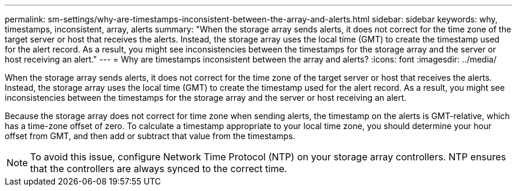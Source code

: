 ---
permalink: sm-settings/why-are-timestamps-inconsistent-between-the-array-and-alerts.html
sidebar: sidebar
keywords: why, timestamps, inconsistent, array, alerts
summary: "When the storage array sends alerts, it does not correct for the time zone of the target server or host that receives the alerts. Instead, the storage array uses the local time (GMT) to create the timestamp used for the alert record. As a result, you might see inconsistencies between the timestamps for the storage array and the server or host receiving an alert."
---
= Why are timestamps inconsistent between the array and alerts?
:icons: font
:imagesdir: ../media/

[.lead]
When the storage array sends alerts, it does not correct for the time zone of the target server or host that receives the alerts. Instead, the storage array uses the local time (GMT) to create the timestamp used for the alert record. As a result, you might see inconsistencies between the timestamps for the storage array and the server or host receiving an alert.

Because the storage array does not correct for time zone when sending alerts, the timestamp on the alerts is GMT-relative, which has a time-zone offset of zero. To calculate a timestamp appropriate to your local time zone, you should determine your hour offset from GMT, and then add or subtract that value from the timestamps.

[NOTE]
====
To avoid this issue, configure Network Time Protocol (NTP) on your storage array controllers. NTP ensures that the controllers are always synced to the correct time.
====
